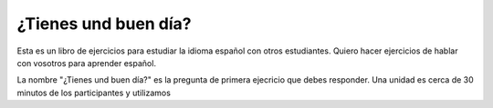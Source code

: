 ¿Tienes und buen día?
=====================

Esta es un libro de ejercicios para estudiar la idioma español con otros estudiantes.
Quiero hacer ejercicios de hablar con vosotros para aprender español.

La nombre "¿Tienes und buen día?" es la pregunta de primera ejecricio que debes responder.
Una unidad es cerca de 30 minutos de los participantes y utilizamos
